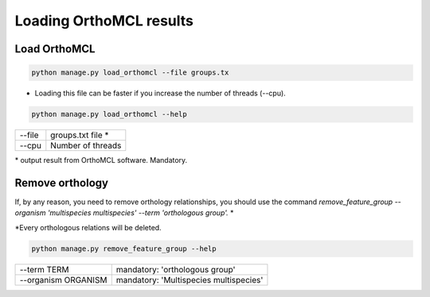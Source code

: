 Loading OrthoMCL results
========================

Load OrthoMCL
-------------

.. code-block:: bash

    python manage.py load_orthomcl --file groups.tx

* Loading this file can be faster if you increase the number of threads (--cpu).

.. code-block:: bash

    python manage.py load_orthomcl --help

=============   ==================================================================================
--file    		groups.txt file *
--cpu 			Number of threads
=============   ==================================================================================

\* output result from OrthoMCL software. Mandatory.


Remove orthology
----------------

If, by any reason, you need to remove orthology relationships, you should use the command *remove_feature_group --organism 'multispecies multispecies' --term 'orthologous group'.* *

\*Every orthologous relations will be deleted.

.. code-block:: bash

    python manage.py remove_feature_group --help

====================  ========================================
--term TERM            mandatory: 'orthologous group'
--organism ORGANISM    mandatory: 'Multispecies multispecies'
====================  ========================================
